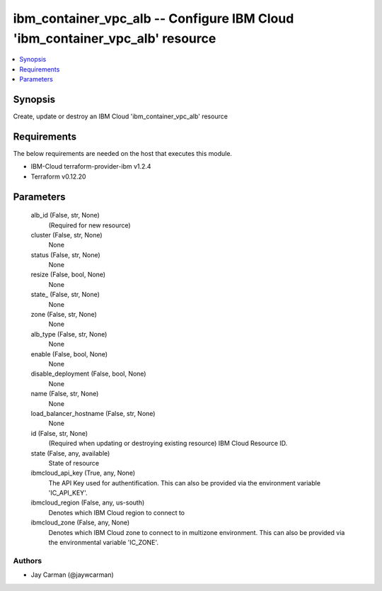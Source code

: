 
ibm_container_vpc_alb -- Configure IBM Cloud 'ibm_container_vpc_alb' resource
=============================================================================

.. contents::
   :local:
   :depth: 1


Synopsis
--------

Create, update or destroy an IBM Cloud 'ibm_container_vpc_alb' resource



Requirements
------------
The below requirements are needed on the host that executes this module.

- IBM-Cloud terraform-provider-ibm v1.2.4
- Terraform v0.12.20



Parameters
----------

  alb_id (False, str, None)
    (Required for new resource)


  cluster (False, str, None)
    None


  status (False, str, None)
    None


  resize (False, bool, None)
    None


  state_ (False, str, None)
    None


  zone (False, str, None)
    None


  alb_type (False, str, None)
    None


  enable (False, bool, None)
    None


  disable_deployment (False, bool, None)
    None


  name (False, str, None)
    None


  load_balancer_hostname (False, str, None)
    None


  id (False, str, None)
    (Required when updating or destroying existing resource) IBM Cloud Resource ID.


  state (False, any, available)
    State of resource


  ibmcloud_api_key (True, any, None)
    The API Key used for authentification. This can also be provided via the environment variable 'IC_API_KEY'.


  ibmcloud_region (False, any, us-south)
    Denotes which IBM Cloud region to connect to


  ibmcloud_zone (False, any, None)
    Denotes which IBM Cloud zone to connect to in multizone environment. This can also be provided via the environmental variable 'IC_ZONE'.













Authors
~~~~~~~

- Jay Carman (@jaywcarman)

